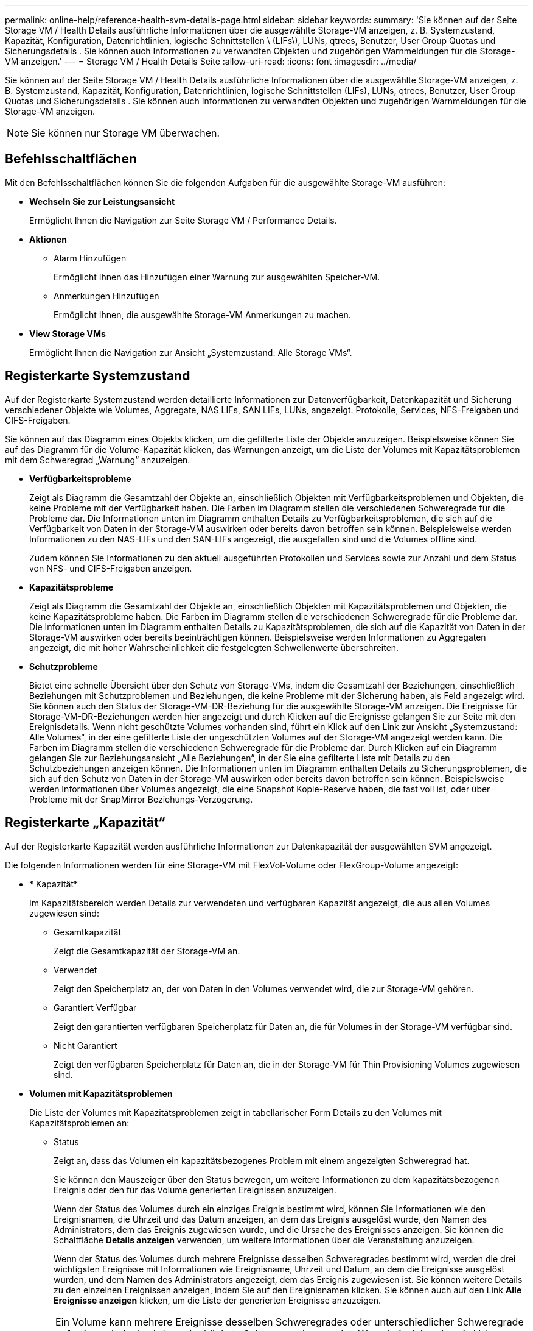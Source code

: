 ---
permalink: online-help/reference-health-svm-details-page.html 
sidebar: sidebar 
keywords:  
summary: 'Sie können auf der Seite Storage VM / Health Details ausführliche Informationen über die ausgewählte Storage-VM anzeigen, z. B. Systemzustand, Kapazität, Konfiguration, Datenrichtlinien, logische Schnittstellen \ (LIFs\), LUNs, qtrees, Benutzer, User Group Quotas und Sicherungsdetails . Sie können auch Informationen zu verwandten Objekten und zugehörigen Warnmeldungen für die Storage-VM anzeigen.' 
---
= Storage VM / Health Details Seite
:allow-uri-read: 
:icons: font
:imagesdir: ../media/


[role="lead"]
Sie können auf der Seite Storage VM / Health Details ausführliche Informationen über die ausgewählte Storage-VM anzeigen, z. B. Systemzustand, Kapazität, Konfiguration, Datenrichtlinien, logische Schnittstellen (LIFs), LUNs, qtrees, Benutzer, User Group Quotas und Sicherungsdetails . Sie können auch Informationen zu verwandten Objekten und zugehörigen Warnmeldungen für die Storage-VM anzeigen.

[NOTE]
====
Sie können nur Storage VM überwachen.

====


== Befehlsschaltflächen

Mit den Befehlsschaltflächen können Sie die folgenden Aufgaben für die ausgewählte Storage-VM ausführen:

* *Wechseln Sie zur Leistungsansicht*
+
Ermöglicht Ihnen die Navigation zur Seite Storage VM / Performance Details.

* *Aktionen*
+
** Alarm Hinzufügen
+
Ermöglicht Ihnen das Hinzufügen einer Warnung zur ausgewählten Speicher-VM.

** Anmerkungen Hinzufügen
+
Ermöglicht Ihnen, die ausgewählte Storage-VM Anmerkungen zu machen.



* *View Storage VMs*
+
Ermöglicht Ihnen die Navigation zur Ansicht „Systemzustand: Alle Storage VMs“.





== Registerkarte Systemzustand

Auf der Registerkarte Systemzustand werden detaillierte Informationen zur Datenverfügbarkeit, Datenkapazität und Sicherung verschiedener Objekte wie Volumes, Aggregate, NAS LIFs, SAN LIFs, LUNs, angezeigt. Protokolle, Services, NFS-Freigaben und CIFS-Freigaben.

Sie können auf das Diagramm eines Objekts klicken, um die gefilterte Liste der Objekte anzuzeigen. Beispielsweise können Sie auf das Diagramm für die Volume-Kapazität klicken, das Warnungen anzeigt, um die Liste der Volumes mit Kapazitätsproblemen mit dem Schweregrad „Warnung“ anzuzeigen.

* *Verfügbarkeitsprobleme*
+
Zeigt als Diagramm die Gesamtzahl der Objekte an, einschließlich Objekten mit Verfügbarkeitsproblemen und Objekten, die keine Probleme mit der Verfügbarkeit haben. Die Farben im Diagramm stellen die verschiedenen Schweregrade für die Probleme dar. Die Informationen unten im Diagramm enthalten Details zu Verfügbarkeitsproblemen, die sich auf die Verfügbarkeit von Daten in der Storage-VM auswirken oder bereits davon betroffen sein können. Beispielsweise werden Informationen zu den NAS-LIFs und den SAN-LIFs angezeigt, die ausgefallen sind und die Volumes offline sind.

+
Zudem können Sie Informationen zu den aktuell ausgeführten Protokollen und Services sowie zur Anzahl und dem Status von NFS- und CIFS-Freigaben anzeigen.

* *Kapazitätsprobleme*
+
Zeigt als Diagramm die Gesamtzahl der Objekte an, einschließlich Objekten mit Kapazitätsproblemen und Objekten, die keine Kapazitätsprobleme haben. Die Farben im Diagramm stellen die verschiedenen Schweregrade für die Probleme dar. Die Informationen unten im Diagramm enthalten Details zu Kapazitätsproblemen, die sich auf die Kapazität von Daten in der Storage-VM auswirken oder bereits beeinträchtigen können. Beispielsweise werden Informationen zu Aggregaten angezeigt, die mit hoher Wahrscheinlichkeit die festgelegten Schwellenwerte überschreiten.

* *Schutzprobleme*
+
Bietet eine schnelle Übersicht über den Schutz von Storage-VMs, indem die Gesamtzahl der Beziehungen, einschließlich Beziehungen mit Schutzproblemen und Beziehungen, die keine Probleme mit der Sicherung haben, als Feld angezeigt wird. Sie können auch den Status der Storage-VM-DR-Beziehung für die ausgewählte Storage-VM anzeigen. Die Ereignisse für Storage-VM-DR-Beziehungen werden hier angezeigt und durch Klicken auf die Ereignisse gelangen Sie zur Seite mit den Ereignisdetails. Wenn nicht geschützte Volumes vorhanden sind, führt ein Klick auf den Link zur Ansicht „Systemzustand: Alle Volumes“, in der eine gefilterte Liste der ungeschützten Volumes auf der Storage-VM angezeigt werden kann. Die Farben im Diagramm stellen die verschiedenen Schweregrade für die Probleme dar. Durch Klicken auf ein Diagramm gelangen Sie zur Beziehungsansicht „Alle Beziehungen“, in der Sie eine gefilterte Liste mit Details zu den Schutzbeziehungen anzeigen können. Die Informationen unten im Diagramm enthalten Details zu Sicherungsproblemen, die sich auf den Schutz von Daten in der Storage-VM auswirken oder bereits davon betroffen sein können. Beispielsweise werden Informationen über Volumes angezeigt, die eine Snapshot Kopie-Reserve haben, die fast voll ist, oder über Probleme mit der SnapMirror Beziehungs-Verzögerung.





== Registerkarte „Kapazität“

Auf der Registerkarte Kapazität werden ausführliche Informationen zur Datenkapazität der ausgewählten SVM angezeigt.

Die folgenden Informationen werden für eine Storage-VM mit FlexVol-Volume oder FlexGroup-Volume angezeigt:

* * Kapazität*
+
Im Kapazitätsbereich werden Details zur verwendeten und verfügbaren Kapazität angezeigt, die aus allen Volumes zugewiesen sind:

+
** Gesamtkapazität
+
Zeigt die Gesamtkapazität der Storage-VM an.

** Verwendet
+
Zeigt den Speicherplatz an, der von Daten in den Volumes verwendet wird, die zur Storage-VM gehören.

** Garantiert Verfügbar
+
Zeigt den garantierten verfügbaren Speicherplatz für Daten an, die für Volumes in der Storage-VM verfügbar sind.

** Nicht Garantiert
+
Zeigt den verfügbaren Speicherplatz für Daten an, die in der Storage-VM für Thin Provisioning Volumes zugewiesen sind.



* *Volumen mit Kapazitätsproblemen*
+
Die Liste der Volumes mit Kapazitätsproblemen zeigt in tabellarischer Form Details zu den Volumes mit Kapazitätsproblemen an:

+
** Status
+
Zeigt an, dass das Volumen ein kapazitätsbezogenes Problem mit einem angezeigten Schweregrad hat.

+
Sie können den Mauszeiger über den Status bewegen, um weitere Informationen zu dem kapazitätsbezogenen Ereignis oder den für das Volume generierten Ereignissen anzuzeigen.

+
Wenn der Status des Volumes durch ein einziges Ereignis bestimmt wird, können Sie Informationen wie den Ereignisnamen, die Uhrzeit und das Datum anzeigen, an dem das Ereignis ausgelöst wurde, den Namen des Administrators, dem das Ereignis zugewiesen wurde, und die Ursache des Ereignisses anzeigen. Sie können die Schaltfläche *Details anzeigen* verwenden, um weitere Informationen über die Veranstaltung anzuzeigen.

+
Wenn der Status des Volumes durch mehrere Ereignisse desselben Schweregrades bestimmt wird, werden die drei wichtigsten Ereignisse mit Informationen wie Ereignisname, Uhrzeit und Datum, an dem die Ereignisse ausgelöst wurden, und dem Namen des Administrators angezeigt, dem das Ereignis zugewiesen ist. Sie können weitere Details zu den einzelnen Ereignissen anzeigen, indem Sie auf den Ereignisnamen klicken. Sie können auch auf den Link *Alle Ereignisse anzeigen* klicken, um die Liste der generierten Ereignisse anzuzeigen.

+
[NOTE]
====
Ein Volume kann mehrere Ereignisse desselben Schweregrades oder unterschiedlicher Schweregrade aufweisen. Jedoch wird nur der höchste Schweregrad angezeigt. Wenn beispielsweise ein Volume zwei Ereignisse mit Schweregraden für Fehler und Warnung enthält, wird nur der Schweregrad Fehler angezeigt.

====
** Datenmenge
+
Zeigt den Namen des Volumes an.

** Genutzte Datenkapazität
+
Zeigt als Diagramm Informationen zur Auslastung der Volume-Kapazität (in Prozent) an.

** Tage voll
+
Zeigt die geschätzte Anzahl der verbleibenden Tage an, bevor das Volume die volle Kapazität erreicht.

** Thin Provisioning
+
Zeigt an, ob die Platzgarantie für das ausgewählte Volume festgelegt ist. Gültige Werte sind Ja und Nein

** Aggregate
+
Zeigt für FlexVol Volumes den Namen des Aggregats an, das das Volume enthält. Für FlexGroup-Volumes zeigt die Anzahl der Aggregate an, die in der FlexGroup verwendet werden.







== Registerkarte Konfiguration

Auf der Registerkarte Konfiguration werden Konfigurationsdetails zur ausgewählten Storage-VM angezeigt, z. B. Cluster, Root-Volume, der zugehörige Volume-Typ (FlexVol-Volumes), Richtlinien und Sicherung, die auf der Storage-VM erstellt wurden:

* *Übersicht*
+
** Cluster
+
Zeigt den Namen des Clusters an, zu dem die Storage-VM gehört.

** Zulässiger Volume-Typ
+
Zeigt den Typ der Volumes an, die in der Storage-VM erstellt werden können. Der Typ kann FlexVol oder FlexVol/FlexGroup sein.

** Root-Volume
+
Zeigt den Namen des Root-Volumes der Speicher-VM an.

** Zulässige Protokolle
+
Zeigt den Typ der Protokolle an, die auf der Storage-VM konfiguriert werden können. Außerdem gibt an, ob ein Protokoll aktiv ist (image:../media/availability-up-um60.gif["Symbol für die LIF-Verfügbarkeit – up"]), unten (image:../media/availability-down-um60.gif["Symbol für LIF-Verfügbarkeit – Inaktiv"]), oder ist nicht konfiguriert (image:../media/disabled-um60.gif["Symbol für LIF-Verfügbarkeit – Unbekannt"]).



* *Datennetzwerkschnittstellen*
+
** NAS
+
Zeigt die Anzahl der NAS-Schnittstellen an, die der Storage-VM zugeordnet sind. Außerdem gibt an, ob die Schnittstellen aktiv sind (image:../media/availability-up-um60.gif["Symbol für die LIF-Verfügbarkeit – up"]Oder runter (image:../media/availability-down-um60.gif["Symbol für LIF-Verfügbarkeit – Inaktiv"]).

** San
+
Zeigt die Anzahl der SAN-Schnittstellen an, die der Storage-VM zugeordnet sind. Außerdem gibt an, ob die Schnittstellen aktiv sind (image:../media/availability-up-um60.gif["Symbol für die LIF-Verfügbarkeit – up"]Oder runter (image:../media/availability-down-um60.gif["Symbol für LIF-Verfügbarkeit – Inaktiv"]).

** FC-NVMe
+
Zeigt die Anzahl der FC-NVMe-Schnittstellen an, die der Storage-VM zugeordnet sind. Außerdem gibt an, ob die Schnittstellen aktiv sind (image:../media/availability-up-um60.gif["Symbol für die LIF-Verfügbarkeit – up"]Oder runter (image:../media/availability-down-um60.gif["Symbol für LIF-Verfügbarkeit – Inaktiv"]).



* *Management-Netzwerk-Schnittstellen*
+
** Gesteigerte
+
Zeigt die Anzahl der Managementschnittstellen an, die der Storage-VM zugeordnet sind. Außerdem gibt an, ob die Management-Schnittstellen aktiv sind (image:../media/availability-up-um60.gif["Symbol für die LIF-Verfügbarkeit – up"]Oder runter (image:../media/availability-down-um60.gif["Symbol für LIF-Verfügbarkeit – Inaktiv"]).



* *Richtlinien*
+
** Snapshots
+
Zeigt den Namen der Snapshot-Richtlinie an, die auf der Storage-VM erstellt wird.

** Exportrichtlinien
+
Zeigt entweder den Namen der Exportrichtlinie an, wenn eine einzelne Richtlinie erstellt wird, oder zeigt die Anzahl der Exportrichtlinien an, wenn mehrere Richtlinien erstellt werden.



* *Schutz*
+
** DR von Storage-VMs
+
Zeigt an, ob die ausgewählte Storage-VM geschützt, Ziel oder ungeschützt ist, und den Namen des Ziels, auf dem die Storage-VM geschützt ist. Wenn die ausgewählte Speicher-VM Ziel ist, werden die Details der Quell-Speicher-VM angezeigt. Im Falle eines Fan-out zeigt dieses Feld die Anzahl der gesamten Ziel-Storage-VMs an, auf denen die Speicher-VM geschützt ist. Der Link „count“ führt Sie zum Storage-VM-Beziehungsraster, das auf der Quell-Storage-VM gefiltert ist.

** Geschützte Volumes
+
Zeigt die Anzahl der geschützten Volumes auf der ausgewählten Speicher-VM aus den gesamten Volumes an. Wenn Sie eine Ziel-Storage-VM anzeigen, ist der Zahlenlink für die Ziel-Volumes der ausgewählten Speicher-VM.

** Ungesicherte Volumes
+
Zeigt die Anzahl der ungeschützten Volumes in der ausgewählten Storage-VM an.



* *Services*
+
** Typ
+
Zeigt den Servicetyp an, der auf der Storage-VM konfiguriert ist. Der Typ kann Domain Name System (DNS) oder Network Information Service (NIS) sein.

** Bundesland
+
Zeigt den Status des Dienstes an, der aktiv sein kann (image:../media/availability-up-um60.gif["Symbol für die LIF-Verfügbarkeit – up"]), Down (image:../media/availability-down-um60.gif["Symbol für LIF-Verfügbarkeit – Inaktiv"]), oder nicht konfiguriert (image:../media/disabled-um60.gif["Symbol für LIF-Verfügbarkeit – Unbekannt"]).

** Domain-Name
+
Zeigt die vollständig qualifizierten Domänennamen (FQDNs) des DNS-Servers für die DNS-Dienste oder NIS-Server für die NIS-Dienste an. Wenn der NIS-Server aktiviert ist, wird der aktive FQDN des NIS-Servers angezeigt. Wenn der NIS-Server deaktiviert ist, wird die Liste aller FQDNs angezeigt.

** IP-Adresse
+
Zeigt die IP-Adressen des DNS- oder NIS-Servers an. Wenn der NIS-Server aktiviert ist, wird die aktive IP-Adresse des NIS-Servers angezeigt. Wenn der NIS-Server deaktiviert ist, wird die Liste aller IP-Adressen angezeigt.







== Registerkarte Netzwerkschnittstellen

Auf der Registerkarte Netzwerkschnittstellen werden Details zu den Datennetzwerkschnittstellen (LIFs) angezeigt, die auf der ausgewählten Storage-VM erstellt wurden:

* *Netzwerkschnittstelle*
+
Zeigt den Namen der Schnittstelle an, die auf der ausgewählten Speicher-VM erstellt wird.

* *Betriebsstatus*
+
Zeigt den Betriebsstatus der Schnittstelle an, die aktiv sein kann (image:../media/lif-status-up.gif["Symbol für den LIF-Status – up"]), Down (image:../media/lif-status-down.gif["Symbol für LIF-Status – Inaktiv"]Oder Unbekannt (image:../media/hastate-unknown.gif["Symbol für den HA-Status: Unbekannt"]). Der Betriebsstatus einer Schnittstelle wird durch den Status ihrer physischen Ports bestimmt.

* *Verwaltungsstatus*
+
Zeigt den Administrationsstatus der Schnittstelle an. Dieser kann aktiv sein (image:../media/lif-status-up.gif["Symbol für den LIF-Status – up"]), Down (image:../media/lif-status-down.gif["Symbol für LIF-Status – Inaktiv"]Oder Unbekannt (image:../media/hastate-unknown.gif["Symbol für den HA-Status: Unbekannt"]). Der Administrationsstatus einer Schnittstelle wird vom Storage-Administrator gesteuert, um Änderungen an der Konfiguration oder zu Wartungszwecken vorzunehmen. Der Administrationsstatus kann sich vom Betriebsstatus unterscheiden. Wenn jedoch der Administrationsstatus einer Schnittstelle „Inaktiv“ lautet, ist der Betriebsstatus standardmäßig „Inaktiv“.

* *IP-Adresse / WWPN*
+
Zeigt die IP-Adresse für Ethernet-Schnittstellen und den World Wide Port Name (WWPN) für FC LIFs an.

* *Protokolle*
+
Zeigt die Liste der für die Schnittstelle angegebenen Datenprotokolle an, z. B. CIFS, NFS, iSCSI, FC/FCoE, FC-NVMe und FlexCache.

* * Rolle*
+
Zeigt die Schnittstellenrolle an. Die Rollen können Daten oder Management sein.

* * Home Port*
+
Zeigt den physischen Port an, dem die Schnittstelle ursprünglich zugeordnet war.

* *Aktueller Port*
+
Zeigt den physischen Port an, dem die Schnittstelle derzeit zugeordnet ist. Wenn die Schnittstelle migriert wird, unterscheidet sich der aktuelle Port möglicherweise vom Home Port.

* *Portsatz*
+
Zeigt den Port-Satz an, dem die Schnittstelle zugeordnet ist.

* *Failover-Richtlinie*
+
Zeigt die Failover-Richtlinie an, die für die Schnittstelle konfiguriert ist. Für NFS-, CIFS- und FlexCache-Schnittstellen ist die standardmäßige Failover-Richtlinie Next verfügbar. Failover-Richtlinie gilt nicht für FC- und iSCSI-Schnittstellen.

* *Routing-Gruppen*
+
Zeigt den Namen der Routinggruppe an. Sie können weitere Informationen zu den Routen und dem Ziel-Gateway anzeigen, indem Sie auf den Namen der Routinggruppe klicken.

+
Routinggruppen werden für ONTAP 8.3 oder höher nicht unterstützt. Daher wird für diese Cluster eine leere Spalte angezeigt.

* *Failover-Gruppe*
+
Zeigt den Namen der Failover-Gruppe an.





== Registerkarte „qtrees“

Auf der Registerkarte qtrees werden Details zu qtrees und ihren Kontingenten angezeigt. Sie können auf die Schaltfläche *Schwellenwerte bearbeiten* klicken, wenn Sie die gesundheitlichen Schwellenwerte für qtree-Kapazität für eine oder mehrere qtrees bearbeiten möchten.

Verwenden Sie die Schaltfläche *Exportieren*, um einen kommagetrennten Wert zu erstellen (`.csv`) Datei mit den Details aller überwachten qtrees. Beim Export in eine CSV-Datei können Sie wahlweise einen qtrees-Bericht für die aktuelle Storage VM, alle Storage VMs im aktuellen Cluster oder alle Storage VMs für alle Cluster im Datacenter erstellen. In der exportierten CSV-Datei werden einige zusätzliche Felder „qtrees“ angezeigt.

* *Status*
+
Zeigt den aktuellen Status des qtree an. Der Status kann kritisch sein (image:../media/sev-critical-um60.png["Symbol für den Schweregrad „Ereignis“ – „kritisch“"]), Fehler (image:../media/sev-error-um60.png["Symbol für den Schweregrad „Ereignis“: Fehler"]), Warnung (image:../media/sev-warning-um60.png["Symbol für den Schweregrad „Ereignis“ – Warnung"]Oder normal (image:../media/sev-normal-um60.png["Symbol für den Schweregrad „Ereignis“ – „Normal“"]).

+
Sie können den Mauszeiger über das Statussymbol bewegen, um weitere Informationen zu dem für den qtree generierten Ereignis oder Ereignissen anzuzeigen.

+
Wenn der Status des qtree durch ein einziges Ereignis bestimmt wird, können Sie Informationen wie den Ereignisnamen, die Uhrzeit und das Datum, an dem das Ereignis ausgelöst wurde, den Namen des Administrators, dem das Ereignis zugewiesen ist, und die Ursache des Ereignisses anzeigen. Sie können *Details anzeigen* verwenden, um weitere Informationen über die Veranstaltung anzuzeigen.

+
Wenn der Status des qtree durch mehrere Ereignisse des gleichen Schweregrads bestimmt wird, werden die drei wichtigsten Ereignisse mit Informationen wie Ereignisname, Uhrzeit und Datum, an dem die Ereignisse ausgelöst wurden, und dem Namen des Administrators angezeigt, dem das Ereignis zugewiesen ist. Sie können weitere Details zu den einzelnen Ereignissen anzeigen, indem Sie auf den Ereignisnamen klicken. Sie können auch *Alle Ereignisse anzeigen* verwenden, um die Liste der generierten Ereignisse anzuzeigen.

+
[NOTE]
====
Ein qtree kann mehrere Ereignisse des gleichen Schweregrads oder unterschiedlicher Schweregrade aufweisen. Jedoch wird nur der höchste Schweregrad angezeigt. Wenn ein qtree z. B. zwei Ereignisse mit Schweregraden für Fehler und Warnung hat, wird nur der Schweregrad „Fehler“ angezeigt.

====
* *Qtree*
+
Zeigt den Namen des qtree an.

* * Cluster*
+
Zeigt den Namen des Clusters an, der den qtree enthält. Wird nur in der exportierten CSV-Datei angezeigt.

* *Storage Virtual Machine*
+
Zeigt den Namen der Storage Virtual Machine (SVM) an, die den qtree enthält. Wird nur in der exportierten CSV-Datei angezeigt.

* *Lautstärke*
+
Zeigt den Namen des Volume an, das den qtree enthält.

+
Sie können den Zeiger über den Volume-Namen verschieben, um weitere Informationen zum Volume anzuzeigen.

* *Quota Set*
+
Gibt an, ob ein Kontingent aktiviert oder auf dem qtree deaktiviert ist.

* *Quotentyp*
+
Gibt an, ob das Kontingent für einen Benutzer, eine Benutzergruppe oder einen qtree ist. Wird nur in der exportierten CSV-Datei angezeigt.

* *Benutzer oder Gruppe*
+
Zeigt den Namen des Benutzers oder der Benutzergruppe an. Für jeden Benutzer und jede Benutzergruppe werden mehrere Zeilen angezeigt. Wenn der Kontingenttyp qtree ist oder nicht festgelegt ist, ist die Spalte leer. Wird nur in der exportierten CSV-Datei angezeigt.

* *Verwendete Festplatte %*
+
Zeigt den Prozentsatz des verwendeten Festplattenspeichers an. Wenn ein Festplattenlimit festgelegt ist, basiert dieser Wert auf dem Festplattenlimit. Wenn das Kontingent ohne Festplattenlimit festgelegt wird, basiert der Wert auf dem Volume-Datenraum. Wenn das Kontingent nicht festgelegt ist oder wenn Quoten auf dem Volumen deaktiviert sind, zu dem der qtree gehört, wird „`not anwendbare`“ auf der Grid-Seite angezeigt und das Feld in den CSV-Exportredaten leer ist.

* *Festplatten-Hard-Limit*
+
Zeigt die maximale Menge an Festplattenspeicher an, die für den qtree zugewiesen ist. Unified Manager generiert ein kritisches Ereignis, wenn dieses Limit erreicht wird und keine weiteren Festplattenschreibvorgänge mehr zulässig sind. Der Wert wird für die folgenden Bedingungen als „`Unlimited`“ angezeigt: Wenn das Kontingent ohne ein Festplattenlimit gesetzt wird, wenn das Kontingent nicht festgelegt ist, oder wenn Quoten auf dem Volumen deaktiviert sind, zu dem der qtree gehört.

* *Soft Limit Für Festplatten*
+
Zeigt die Menge an Festplattenspeicher an, die dem qtree zugewiesen ist, bevor ein Warnereignis generiert wird. Der Wert wird für die folgenden Bedingungen als „`Unlimited`“ angezeigt: Wenn das Kontingent ohne ein Disk-Softlimit gesetzt wird, wenn das Kontingent nicht festgelegt ist, oder wenn Quoten auf dem Volumen deaktiviert sind, zu dem der qtree gehört. Standardmäßig ist diese Spalte ausgeblendet.

* *Datenträgerschwellenwert*
+
Zeigt den Schwellenwert an, der für den Festplattenspeicher festgelegt wurde. Der Wert wird für die folgenden Bedingungen als „`Unlimited`“ angezeigt: Wenn das Kontingent ohne ein Festplattenschwellenwert eingestellt ist, wenn das Kontingent nicht festgelegt ist, oder wenn Quoten auf dem Volumen deaktiviert sind, zu dem der qtree gehört. Standardmäßig ist diese Spalte ausgeblendet.

* *Verwendete Dateien %*
+
Zeigt den Prozentsatz der im qtree verwendeten Dateien an. Wenn das harte Limit für die Datei festgelegt ist, basiert dieser Wert auf dem harten Limit der Datei. Es wird kein Wert angezeigt, wenn das Kontingent ohne harte Dateibegrenzung festgelegt ist. Wenn das Kontingent nicht festgelegt ist oder wenn Quoten auf dem Volumen deaktiviert sind, zu dem der qtree gehört, wird „`not anwendbare`“ auf der Grid-Seite angezeigt und das Feld in den CSV-Exportredaten leer ist.

* *Harte Dateibegrenzung*
+
Zeigt das endgültige Limit für die Anzahl der Dateien an, die auf den qtrees zulässig sind. Der Wert wird für die folgenden Bedingungen als „`Unlimited`“ angezeigt: Wenn das Kontingent ohne eine feste Dateibegrenzung festgelegt wird, wenn das Kontingent nicht festgelegt ist, oder wenn Quoten auf dem Volumen deaktiviert sind, zu dem der qtree gehört.

* *Soft Limit Für Dateien*
+
Zeigt den Softlimit für die Anzahl der Dateien an, die auf qtrees zulässig sind. Der Wert wird für die folgenden Bedingungen als „`Unlimited`“ angezeigt: Wenn das Kontingent ohne ein Datei-Softlimit gesetzt wird, wenn das Kontingent nicht festgelegt ist, oder wenn Quoten auf dem Volumen deaktiviert sind, zu dem der qtree gehört. Standardmäßig ist diese Spalte ausgeblendet.





== Registerkarte „Benutzer- und Gruppenkontingente“

Zeigt Details zu den Quoten für Benutzer und Benutzergruppen für die ausgewählte Storage-VM an. Sie können Informationen wie den Status des Kontingents, den Namen des Benutzers oder der Benutzergruppe, die auf den Festplatten und Dateien festgelegten Soft- und Hard-Limits, den Speicherplatz und die Anzahl der verwendeten Dateien sowie den Schwellenwert für die Festplatte anzeigen. Sie können auch die E-Mail-Adresse ändern, die einem Benutzer oder einer Benutzergruppe zugeordnet ist.

* *Schaltfläche 'Email-Adresse bearbeiten'*
+
Öffnet das Dialogfeld E-Mail-Adresse bearbeiten, in dem die aktuelle E-Mail-Adresse des ausgewählten Benutzers oder der ausgewählten Benutzergruppe angezeigt wird. Sie können die E-Mail-Adresse ändern. Wenn das Feld**E-Mail-Adresse bearbeiten** leer ist, wird die Standardregel verwendet, um eine E-Mail-Adresse für den ausgewählten Benutzer oder die ausgewählte Benutzergruppe zu generieren.

+
Wenn mehrere Benutzer das gleiche Kontingent haben, werden die Namen der Benutzer als kommagetrennte Werte angezeigt. Außerdem wird die Standardregel nicht verwendet, um die E-Mail-Adresse zu generieren; Sie müssen daher die erforderliche E-Mail-Adresse angeben, damit Benachrichtigungen gesendet werden können.

* *Schaltfläche E-Mail-Regeln konfigurieren*
+
Mit diesem Service können Sie Regeln erstellen oder ändern, um eine E-Mail-Adresse für die Kontingente von Benutzern oder Benutzergruppen zu erstellen, die für die Storage-VM konfiguriert sind. Bei einer Quota-Verletzung wird eine Benachrichtigung an die angegebene E-Mail-Adresse gesendet.

* *Status*
+
Zeigt den aktuellen Status des Kontingents an. Der Status kann kritisch sein (image:../media/sev-critical-um60.png["Symbol für den Schweregrad „Ereignis“ – „kritisch“"]), Warnung (image:../media/sev-warning-um60.png["Symbol für den Schweregrad „Ereignis“ – Warnung"]Oder normal (image:../media/sev-normal-um60.png["Symbol für den Schweregrad „Ereignis“ – „Normal“"]).

+
Sie können den Zeiger über das Statussymbol verschieben, um weitere Informationen über das Ereignis oder die Ereignisse anzuzeigen, die für das Kontingent generiert wurden.

+
Wenn der Status des Kontingents durch ein einziges Ereignis bestimmt wird, können Sie Informationen wie den Ereignisnamen, die Uhrzeit und das Datum anzeigen, an dem das Ereignis ausgelöst wurde, den Namen des Administrators, dem das Ereignis zugeordnet ist, und die Ursache des Ereignisses anzeigen. Sie können *Details anzeigen* verwenden, um weitere Informationen über die Veranstaltung anzuzeigen.

+
Wenn der Status des Kontingents durch mehrere Ereignisse desselben Schweregrades bestimmt wird, werden die drei wichtigsten Ereignisse mit Informationen wie Ereignisname, Uhrzeit und Datum angezeigt, an dem die Ereignisse ausgelöst wurden, und dem Namen des Administrators, dem das Ereignis zugewiesen ist. Sie können weitere Details zu den einzelnen Ereignissen anzeigen, indem Sie auf den Ereignisnamen klicken. Sie können auch *Alle Ereignisse anzeigen* verwenden, um die Liste der generierten Ereignisse anzuzeigen.

+
[NOTE]
====
Eine Quote kann mehrere Ereignisse desselben Schweregrades oder unterschiedlicher Schweregrade haben. Jedoch wird nur der höchste Schweregrad angezeigt. Wenn beispielsweise ein Kontingent zwei Ereignisse mit Schweregraden für Fehler und Warnung enthält, wird nur der Schweregrad „Fehler“ angezeigt.

====
* *Benutzer oder Gruppe*
+
Zeigt den Namen des Benutzers oder der Benutzergruppe an. Wenn mehrere Benutzer das gleiche Kontingent haben, werden die Namen der Benutzer als kommagetrennte Werte angezeigt.

+
Der Wert wird als „`Unbekannt`“ angezeigt, wenn ONTAP aufgrund von SECD-Fehlern keinen gültigen Benutzernamen liefert.

* *Typ*
+
Gibt an, ob das Kontingent für einen Benutzer oder eine Benutzergruppe gilt.

* *Volumen oder Qtree*
+
Zeigt den Namen des Volume oder qtree an, auf dem das Benutzer- oder Benutzergruppenkontingent angegeben ist.

+
Sie können den Mauszeiger über den Namen des Volume oder qtree bewegen, um weitere Informationen zum Volume oder qtree anzuzeigen.

* *Verwendete Festplatte %*
+
Zeigt den Prozentsatz des verwendeten Festplattenspeichers an. Der Wert wird als „`not anwendbares`“ angezeigt, wenn das Kontingent ohne Festplattenlimit festgelegt wird.

* *Festplatten-Hard-Limit*
+
Zeigt den maximalen Speicherplatz an, der dem Kontingent zugewiesen ist. Unified Manager generiert ein kritisches Ereignis, wenn dieses Limit erreicht wird und keine weiteren Festplattenschreibvorgänge mehr zulässig sind. Der Wert wird als „`Unlimited`“ angezeigt, wenn das Kontingent ohne Festplattenlimit festgelegt wird.

* *Soft Limit Für Festplatten*
+
Zeigt die Menge an Festplattenspeicher an, die für das Kontingent zugewiesen ist, bevor ein Warnereignis generiert wird. Der Wert wird als „`Unlimited`“ angezeigt, wenn das Kontingent ohne Laufwerk-Softlimit festgelegt wird. Standardmäßig ist diese Spalte ausgeblendet.

* *Datenträgerschwellenwert*
+
Zeigt den Schwellenwert an, der für den Festplattenspeicher festgelegt wurde. Der Wert wird als „`Unlimited`“ angezeigt, wenn das Kontingent ohne Datenträgerschwellenwert eingestellt ist. Standardmäßig ist diese Spalte ausgeblendet.

* *Verwendete Dateien %*
+
Zeigt den Prozentsatz der im qtree verwendeten Dateien an. Der Wert wird als „`not anwendbares`“ angezeigt, wenn das Kontingent ohne harte Dateibegrenzung festgelegt ist.

* *Harte Dateibegrenzung*
+
Zeigt das harte Limit für die Anzahl der Dateien an, die auf dem Kontingent zulässig sind. Der Wert wird als „`Unlimited`“ angezeigt, wenn das Kontingent ohne hartes Dateilimit festgelegt wird.

* *Soft Limit Für Dateien*
+
Zeigt das Softlimit für die Anzahl der Dateien an, die auf dem Kontingent zulässig sind. Der Wert wird als „`Unlimited`“ angezeigt, wenn das Kontingent ohne DateiSoftlimit festgelegt wird. Standardmäßig ist diese Spalte ausgeblendet.

* *E-Mail-Adresse*
+
Zeigt die E-Mail-Adresse des Benutzers oder der Benutzergruppe an, an die Benachrichtigungen gesendet werden, wenn eine Verletzung der Quoten vorhanden ist.





== Registerkarte NFS Shares

Auf der Registerkarte NFS-Shares werden Informationen über NFS Shares angezeigt, z. B. sein Status, der dem Volume zugeordnete Pfad (FlexGroup Volumes oder FlexVol Volumes), die Zugriffsebenen von Clients auf die NFS-Shares und die für die exportierten Volumes definierte Exportrichtlinie. NFS-Freigaben werden unter folgenden Bedingungen nicht angezeigt: Wenn das Volume nicht gemountet wurde oder wenn die mit der Exportrichtlinie für das Volume verknüpften Protokolle keine NFS-Freigaben enthalten.

* *Status*
+
Zeigt den aktuellen Status der NFS-Freigaben an. Der Status kann „Fehler“ sein (image:../media/sev-error-um60.png["Symbol für den Schweregrad „Ereignis“: Fehler"]) Oder normal (image:../media/sev-normal-um60.png["Symbol für den Schweregrad „Ereignis“ – „Normal“"]).

* *Verbindungspfad*
+
Zeigt den Pfad an, auf den das Volume angehängt ist. Wird auf einen qtree eine explizite NFS Exportrichtlinie angewendet, zeigt die Spalte den Pfad des Volume an, über das auf den qtree zugegriffen werden kann.

* *Verbindungspfad Aktiv*
+
Zeigt an, ob der Pfad für den Zugriff auf das bereitgestellte Volume aktiv oder inaktiv ist.

* *Volumen oder Qtree*
+
Zeigt den Namen des Volumes oder qtree an, auf das die NFS-Exportrichtlinie angewendet wird. Wenn eine NFS-Exportrichtlinie auf einen qtree im Volume angewendet wird, werden in der Spalte sowohl die Namen des Volume als auch der qtree angezeigt.

+
Sie können auf den Link klicken, um Details zum Objekt auf der entsprechenden Detailseite anzuzeigen. Wenn es sich bei dem Objekt um einen qtree handelt, werden sowohl für den qtree als auch für das Volume Links angezeigt.

* *Volume-Status*
+
Zeigt den Status des Volumes an, das exportiert wird. Der Status kann Offline, Online, eingeschränkt oder gemischt sein.

+
** Offline
+
Lese- oder Schreibzugriff auf das Volume ist nicht zulässig.

** Online
+
Lese- und Schreibzugriff auf das Volume ist zulässig.

** Eingeschränkt
+
Begrenzte Vorgänge, wie etwa die Paritätsrekonstruktion, sind zulässig, der Datenzugriff jedoch nicht.

** Gemischt
+
Die Komponenten eines FlexGroup-Volumes sind nicht alle im selben Zustand.



* *Sicherheitsstil*
+
Zeigt die Zugriffsberechtigung für die exportierten Volumes an. Der Sicherheitsstil kann UNIX, Unified, NTFS oder gemischt sein.

+
** UNIX (NFS-Clients)
+
Dateien und Verzeichnisse im Volume haben UNIX Berechtigungen.

** Virtualisierung
+
Dateien und Verzeichnisse im Volume weisen einen einheitlichen Sicherheitsstil auf.

** NTFS (CIFS-Clients)
+
Dateien und Verzeichnisse im Volume haben Windows NTFS-Berechtigungen.

** Gemischt
+
Dateien und Verzeichnisse auf dem Volume können entweder UNIX Berechtigungen oder Windows NTFS Berechtigungen haben.



* *UNIX-Erlaubnis*
+
Zeigt die UNIX-Berechtigungsbits in einem Oktal-String-Format an, das für die exportierten Volumes festgelegt ist. Es ähnelt den Berechtigungsbits im UNIX-Stil.

* *Exportrichtlinie*
+
Zeigt die Regeln an, die die Zugriffsberechtigung für exportierte Volumes definieren. Sie können auf den Link klicken, um Details zu den Regeln anzuzeigen, die mit der Exportrichtlinie verknüpft sind, z. B. die Authentifizierungsprotokolle und die Zugriffsberechtigung.





== Registerkarte „SMB-Freigaben“

Zeigt Informationen zu den SMB-Freigaben auf der ausgewählten Storage-VM an. Sie können Informationen anzeigen, wie z. B. den Status der SMB-Freigabe, den Freigabennamen, den mit der Storage-VM verknüpften Pfad, den Status des Verbindungspfads der Freigabe, das Objekt, den Status des enthaltenden Volumes, die Sicherheitsdaten der Freigabe und die für die Freigabe definierten Exportrichtlinien. Sie können auch festlegen, ob ein äquivalenter NFS-Pfad für die SMB-Freigabe vorhanden ist.

[NOTE]
====
Freigaben in Ordnern werden auf der Registerkarte SMB-Freigaben nicht angezeigt.

====
* *Befehlsschaltfläche Benutzerzuordnung anzeigen*
+
Öffnet das Dialogfeld Benutzerzuordnung.

+
Sie können die Details der Benutzerzuordnung für die Storage-VM anzeigen.

* *ACL-Befehlstaste anzeigen*
+
Öffnet das Dialogfeld „Zugriffskontrolle“ für die Freigabe.

+
Sie können Benutzer- und Berechtigungsdetails für die ausgewählte Freigabe anzeigen.

* *Status*
+
Zeigt den aktuellen Status der Freigabe an. Der Status kann Normal (image:../media/sev-normal-um60.png["Symbol für den Schweregrad „Ereignis“ – „Normal“"]) Oder Fehler (image:../media/sev-error-um60.png["Symbol für den Schweregrad „Ereignis“: Fehler"]).

* *Name Der Weitergabe*
+
Zeigt den Namen der SMB-Freigabe an.

* *Pfad*
+
Zeigt den Verbindungspfad an, auf dem die Freigabe erstellt wird.

* *Verbindungspfad Aktiv*
+
Zeigt an, ob der Pfad für den Zugriff auf die Freigabe aktiv oder inaktiv ist.

* *Objekt*
+
Zeigt den Namen des enthaltenden Objekts an, zu dem die Freigabe gehört. Das zugehörige Objekt kann ein Volume oder ein qtree sein.

+
Durch Klicken auf den Link können Sie auf der entsprechenden Detailseite Details über das zugehörige Objekt anzeigen. Wenn es sich bei dem enthaltenen Objekt um einen qtree handelt, werden sowohl für qtree als auch für das Volume Links angezeigt.

* *Volume-Status*
+
Zeigt den Status des Volumes an, das exportiert wird. Der Status kann Offline, Online, eingeschränkt oder gemischt sein.

+
** Offline
+
Lese- oder Schreibzugriff auf das Volume ist nicht zulässig.

** Online
+
Lese- und Schreibzugriff auf das Volume ist zulässig.

** Eingeschränkt
+
Begrenzte Vorgänge, wie etwa die Paritätsrekonstruktion, sind zulässig, der Datenzugriff jedoch nicht.

** Gemischt
+
Die Komponenten eines FlexGroup-Volumes sind nicht alle im selben Zustand.



* *Sicherheit*
+
Zeigt die Zugriffsberechtigung für die exportierten Volumes an. Der Sicherheitsstil kann UNIX, Unified, NTFS oder gemischt sein.

+
** UNIX (NFS-Clients)
+
Dateien und Verzeichnisse im Volume haben UNIX Berechtigungen.

** Virtualisierung
+
Dateien und Verzeichnisse im Volume weisen einen einheitlichen Sicherheitsstil auf.

** NTFS (CIFS-Clients)
+
Dateien und Verzeichnisse im Volume haben Windows NTFS-Berechtigungen.

** Gemischt
+
Dateien und Verzeichnisse auf dem Volume können entweder UNIX Berechtigungen oder Windows NTFS Berechtigungen haben.



* *Exportrichtlinie*
+
Zeigt den Namen der Exportrichtlinie an, die für die Freigabe gilt. Wenn keine Exportrichtlinie für die Storage-VM angegeben ist, wird der Wert als nicht aktiviert angezeigt.

+
Sie können auf den Link klicken, um Details zu den Regeln anzuzeigen, die der Exportrichtlinie zugeordnet sind, z. B. Zugriffsprotokolle und Berechtigungen. Der Link ist deaktiviert, wenn die Exportrichtlinie für die ausgewählte Speicher-VM deaktiviert ist.

* *NFS-Äquivalent*
+
Gibt an, ob ein Äquivalent zu NFS für die Freigabe vorhanden ist.





== REGISTERKARTE „SAN“

Zeigt Details zu LUNs, Initiatorgruppen und Initiatoren für die ausgewählte Storage-VM an. Standardmäßig wird die Ansicht LUNs angezeigt. Sie können Details zu den Initiatorgruppen auf der Registerkarte Initiatorgruppen und Details zu Initiatoren auf der Registerkarte Initiatoren anzeigen.

* *LUNs-Registerkarte*
+
Zeigt Details zu den LUNs an, die zur ausgewählten Speicher-VM gehören. Sie können Informationen anzeigen, wie z. B. den LUN-Namen, den LUN-Zustand (online oder offline), den Namen des Filesystems (Volume oder qtree), das die LUN enthält, den Typ des Host-Betriebssystems, die Gesamtkapazität und die Seriennummer der LUN. Die Spalte LUN Performance enthält einen Link zur Seite LUN/Performance Details.

+
Sie können auch anzeigen, ob Thin Provisioning auf der LUN aktiviert ist und ob die LUN einer Initiatorgruppe zugeordnet ist. Wenn er einem Initiator zugeordnet ist, können Sie die Initiatorgruppen und Initiatoren anzeigen, die der ausgewählten LUN zugeordnet sind.

* *Registerkarte Initiatorgruppen*
+
Zeigt Details zu Initiatorgruppen an. Sie können Details anzeigen, z. B. den Namen der Initiatorgruppe, den Zugriffsstatus, den Typ des Host-Betriebssystems, das von allen Initiatoren in der Gruppe verwendet wird, und das unterstützte Protokoll. Wenn Sie in der Spalte Zugriffsstatus auf den Link klicken, können Sie den aktuellen Zugriffsstatus der Initiatorgruppe anzeigen.

+
** *Normal*
+
Die Initiatorgruppe ist mit mehreren Zugriffspfaden verbunden.

** * Einzelner Pfad*
+
Die Initiatorgruppe ist mit einem einzelnen Zugriffspfad verbunden.

** *Keine Pfade*
+
Es ist kein Zugriffspfad mit der Initiatorgruppe verbunden.





Sie können anzeigen, ob Initiatorgruppen über einen Port-Satz allen Schnittstellen oder spezifischen Schnittstellen zugeordnet sind. Wenn Sie in der Spalte zugeordnete Schnittstellen auf den Link Zählen klicken, werden entweder alle Schnittstellen angezeigt oder bestimmte Schnittstellen für einen Port-Satz werden angezeigt. Schnittstellen, die über das Zielportal zugeordnet sind, werden nicht angezeigt. Es wird die Gesamtzahl der Initiatoren und LUNs angezeigt, die einer Initiatorgruppe zugeordnet sind.

Sie können auch die LUNs und Initiatoren anzeigen, die der ausgewählten Initiatorgruppe zugeordnet sind.

* *Registerkarte Initiatoren*
+
Zeigt den Namen und Typ des Initiators und die Gesamtzahl der Initiatorgruppen an, die diesem Initiator für die ausgewählte Storage-VM zugeordnet sind.

+
Sie können auch die LUNs und Initiatorgruppen anzeigen, die der ausgewählten Initiatorgruppe zugeordnet sind.





== Bereich „Verwandte Anmerkungen“

Im Fensterbereich Verwandte Anmerkungen können Sie die mit der ausgewählten Speicher-VM verknüpften Anmerkungsdetails anzeigen. Details umfassen den Anmerkungsnamen und die Anmerkungswerte, die auf die Storage-VM angewendet werden. Sie können auch manuelle Anmerkungen aus dem Bereich Verwandte Anmerkungen entfernen.



== Bereich „Verwandte Geräte“

Im Bereich „Verwandte Geräte“ können Sie Cluster, Aggregate und Volumes anzeigen, die mit der Storage-VM in Verbindung stehen:

* * Cluster*
+
Zeigt den Integritätsstatus des Clusters an, zu dem die Storage-VM gehört.

* *Aggregate*
+
Zeigt die Anzahl der Aggregate an, die zur ausgewählten Storage-VM gehören. Auf der Grundlage des höchsten Schweregrads wird der Systemzustand der Aggregate ebenfalls angezeigt. Wenn z. B. eine Speicher-VM zehn Aggregate enthält, von denen fünf den Warnstatus und die übrigen fünf den kritischen Status anzeigen, ist der angezeigte Status kritisch.

* * Zugewiesene Aggregate*
+
Zeigt die Anzahl der Aggregate an, die einer Storage-VM zugewiesen sind. Auf der Grundlage des höchsten Schweregrads wird der Systemzustand der Aggregate ebenfalls angezeigt.

* *Bände*
+
Zeigt die Anzahl und Kapazität der Volumes an, die zur ausgewählten Speicher-VM gehören. Auf der Grundlage des höchsten Schweregrades wird zudem der Integritätsstatus der Volumes angezeigt. In der Storage-VM sind FlexGroup Volumes enthalten, die Anzahl auch FlexGroups. FlexGroup Komponenten sind darin nicht enthalten.





== Bereich „Verwandte Gruppen“

Im Fensterbereich Verwandte Gruppen können Sie die Liste der Gruppen anzeigen, die der ausgewählten Speicher-VM zugeordnet sind.



== Bereich „Verwandte Warnungen“

Im Bereich „Verwandte Warnungen“ können Sie die Liste der Warnmeldungen anzeigen, die für die ausgewählte Storage-VM erstellt wurden. Sie können auch eine Warnung hinzufügen, indem Sie auf den Link *Alarm hinzufügen* klicken oder eine vorhandene Warnung bearbeiten, indem Sie auf den Namen der Warnmeldung klicken.
